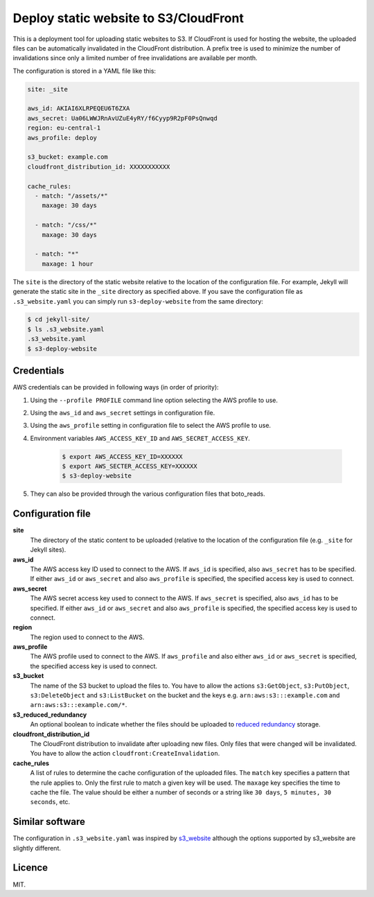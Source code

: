 Deploy static website to S3/CloudFront
======================================

.. image:: https://travis-ci.org/jonls/s3-deploy-website.svg?branch=master
   :alt: Build Status
   :target: https://travis-ci.org/jonls/s3-deploy-website

.. image:: https://badge.fury.io/py/s3-deploy-website.svg
   :alt: PyPI badge
   :target: http://badge.fury.io/py/s3-deploy-website

.. image:: https://coveralls.io/repos/jonls/s3-deploy-website/badge.svg?branch=master&service=github
   :alt: Test coverage
   :target: https://coveralls.io/github/jonls/s3-deploy-website?branch=master

This is a deployment tool for uploading static websites to S3. If CloudFront is
used for hosting the website, the uploaded files can be automatically
invalidated in the CloudFront distribution. A prefix tree is used to
minimize the number of invalidations since only a limited number of free
invalidations are available per month.

The configuration is stored in a YAML file like this:

.. code-block:: yaml

    site: _site
	
    aws_id: AKIAI6XLRPEQEU6T6ZXA
    aws_secret: Ua06LWWJRnAvUZuE4yRY/f6Cyyp9R2pF0PsQnwqd
    region: eu-central-1
    aws_profile: deploy
	
    s3_bucket: example.com
    cloudfront_distribution_id: XXXXXXXXXXX

    cache_rules:
      - match: "/assets/*"
        maxage: 30 days

      - match: "/css/*"
        maxage: 30 days

      - match: "*"
        maxage: 1 hour

The ``site`` is the directory of the static website relative to the location
of the configuration file. For example, Jekyll will generate the static site
in the ``_site`` directory as specified above. If you save the configuration
file as ``.s3_website.yaml`` you can simply run ``s3-deploy-website`` from the
same directory:

.. code-block:: shell

    $ cd jekyll-site/
    $ ls .s3_website.yaml
    .s3_website.yaml
    $ s3-deploy-website

Credentials
-----------

AWS credentials can be provided in following ways (in order of priority):

1. Using the ``--profile PROFILE`` command line option selecting the AWS profile to use.

2. Using the ``aws_id`` and ``aws_secret`` settings in configuration file.

3. Using the ``aws_profile`` setting in configuration file to select the AWS profile to use.

4. Environment variables ``AWS_ACCESS_KEY_ID`` and ``AWS_SECRET_ACCESS_KEY``.

    .. code-block:: shell

        $ export AWS_ACCESS_KEY_ID=XXXXXX
        $ export AWS_SECTER_ACCESS_KEY=XXXXXX
        $ s3-deploy-website

5. They can also be provided through the various configuration files that boto_reads.

.. _boto: https://boto.readthedocs.org/en/latest/boto_config_tut.html

Configuration file
------------------

**site**
    The directory of the static content to be uploaded (relative to
    the location of the configuration file (e.g. ``_site`` for Jekyll sites).
	
**aws_id**
    The AWS access key ID used to connect to the AWS. If ``aws_id`` is 
    specified, also ``aws_secret`` has to be specified. If either ``aws_id`` 
    or ``aws_secret`` and also ``aws_profile`` is specified, the specified 
    access key is used to connect.
	
**aws_secret**
    The AWS secret access key used to connect to the AWS. If ``aws_secret`` 
    is specified, also ``aws_id`` has to be specified. If either ``aws_id`` 
    or ``aws_secret`` and also ``aws_profile`` is specified, the specified 
    access key is used to connect.
	
**region**
    The region used to connect to the AWS.
	
**aws_profile**
    The AWS profile used to connect to the AWS. If ``aws_profile`` and also
    either ``aws_id`` or ``aws_secret`` is specified, the specified access 
    key is used to connect.

**s3_bucket**
    The name of the S3 bucket to upload the files to. You have to allow the
    actions ``s3:GetObject``, ``s3:PutObject``, ``s3:DeleteObject`` and
    ``s3:ListBucket`` on the bucket and the keys e.g.
    ``arn:aws:s3:::example.com`` and ``arn:aws:s3:::example.com/*``.

**s3_reduced_redundancy**
    An optional boolean to indicate whether the files should be uploaded 
    to `reduced redundancy`_ storage.

**cloudfront_distribution_id**
    The CloudFront distribution to invalidate after uploading new files. Only
    files that were changed will be invalidated. You have to allow the
    action ``cloudfront:CreateInvalidation``.

**cache_rules**
    A list of rules to determine the cache configuration of the uploaded files.
    The ``match`` key specifies a pattern that the rule applies to. Only the
    first rule to match a given key will be used. The ``maxage`` key
    specifies the time to cache the file. The value should be either a number
    of seconds or a string like ``30 days``, ``5 minutes, 30 seconds``, etc.

.. _`reduced redundancy`: https://aws.amazon.com/s3/reduced-redundancy/

Similar software
----------------

The configuration in ``.s3_website.yaml`` was inspired by s3_website_ although
the options supported by s3_website are slightly different.

.. _s3_website: https://github.com/laurilehmijoki/s3_website

Licence
-------

MIT.
